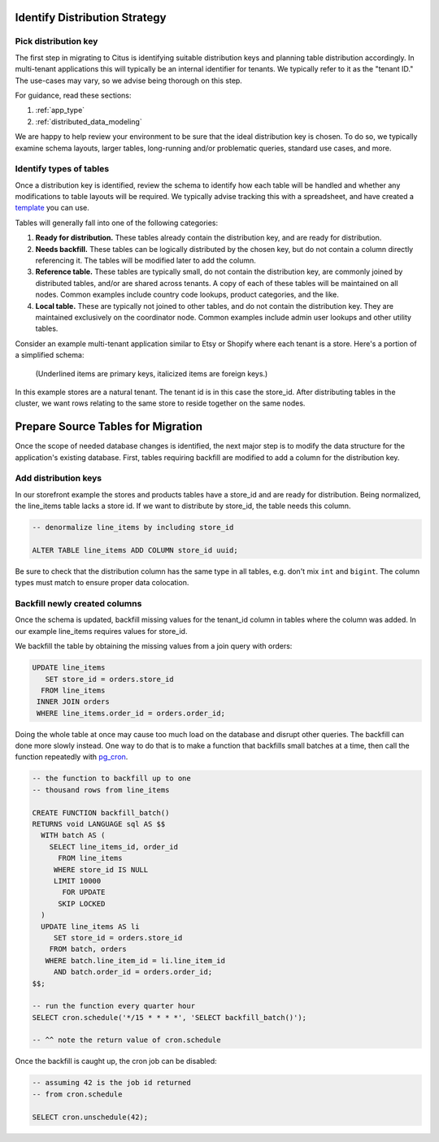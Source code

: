 .. _mt_schema_migration:

Identify Distribution Strategy
==============================

Pick distribution key
---------------------

The first step in migrating to Citus is identifying suitable distribution keys and planning table distribution accordingly. In multi-tenant applications this will typically be an internal identifier for tenants. We typically refer to it as the "tenant ID." The use-cases may vary, so we advise being thorough on this step.

For guidance, read these sections:

1. :ref:`app_type`
2. :ref:`distributed_data_modeling`

We are happy to help review your environment to be sure that the ideal distribution key is chosen. To do so, we typically examine schema layouts, larger tables, long-running and/or problematic queries, standard use cases, and more.

Identify types of tables
------------------------

Once a distribution key is identified, review the schema to identify how each table will be handled and whether any modifications to table layouts will be required. We typically advise tracking this with a spreadsheet, and have created a `template <https://docs.google.com/spreadsheets/d/1jYlc22lHdP91pTrb6s35QfrN9nTE1BkVJnCSZeQ7ZmI/edit>`_ you can use.

Tables will generally fall into one of the following categories:

1. **Ready for distribution.** These tables already contain the distribution key, and are ready for distribution.
2. **Needs backfill.** These tables can be logically distributed by the chosen key, but do not contain a column directly referencing it. The tables will be modified later to add the column.
3. **Reference table.** These tables are typically small, do not contain the distribution key, are commonly joined by distributed tables, and/or are shared across tenants. A copy of each of these tables will be maintained on all nodes. Common examples include country code lookups, product categories, and the like.
4. **Local table.** These are typically not joined to other tables, and do not contain the distribution key. They are maintained exclusively on the coordinator node. Common examples include admin user lookups and other utility tables.

Consider an example multi-tenant application similar to Etsy or Shopify where each tenant is a store. Here's a portion of a simplified schema:

.. figure:: ../images/erd/mt-before.png
   :alt: Schema before migration

   (Underlined items are primary keys, italicized items are foreign keys.)

In this example stores are a natural tenant. The tenant id is in this case the store_id. After distributing tables in the cluster, we want rows relating to the same store to reside together on the same nodes.

.. _prepare_source_tables:

Prepare Source Tables for Migration
===================================

Once the scope of needed database changes is identified, the next major step is to modify the data structure for the application's existing database. First, tables requiring backfill are modified to add a column for the distribution key.

Add distribution keys
---------------------

In our storefront example the stores and products tables have a store_id and are ready for distribution. Being normalized, the line_items table lacks a store id. If we want to distribute by store_id, the table needs this column.

.. code-block:: sql

  -- denormalize line_items by including store_id

  ALTER TABLE line_items ADD COLUMN store_id uuid;

Be sure to check that the distribution column has the same type in all tables, e.g. don't mix ``int`` and ``bigint``. The column types must match to ensure proper data colocation.

Backfill newly created columns
------------------------------

Once the schema is updated, backfill missing values for the tenant_id column in tables where the column was added. In our example line_items requires values for store_id.

We backfill the table by obtaining the missing values from a join query with orders:

.. code-block:: sql

  UPDATE line_items
     SET store_id = orders.store_id
    FROM line_items
   INNER JOIN orders
   WHERE line_items.order_id = orders.order_id;

Doing the whole table at once may cause too much load on the database and disrupt other queries. The backfill can done more slowly instead. One way to do that is to make a function that backfills small batches at a time, then call the function repeatedly with `pg_cron <https://github.com/citusdata/pg_cron>`_.

.. code-block:: postgresql

   -- the function to backfill up to one
   -- thousand rows from line_items

   CREATE FUNCTION backfill_batch()
   RETURNS void LANGUAGE sql AS $$
     WITH batch AS (
       SELECT line_items_id, order_id
         FROM line_items
        WHERE store_id IS NULL
        LIMIT 10000
          FOR UPDATE
         SKIP LOCKED
     )
     UPDATE line_items AS li
        SET store_id = orders.store_id
       FROM batch, orders
      WHERE batch.line_item_id = li.line_item_id
        AND batch.order_id = orders.order_id;
   $$;

   -- run the function every quarter hour
   SELECT cron.schedule('*/15 * * * *', 'SELECT backfill_batch()');

   -- ^^ note the return value of cron.schedule

Once the backfill is caught up, the cron job can be disabled:

.. code-block:: postgresql

   -- assuming 42 is the job id returned
   -- from cron.schedule

   SELECT cron.unschedule(42);

